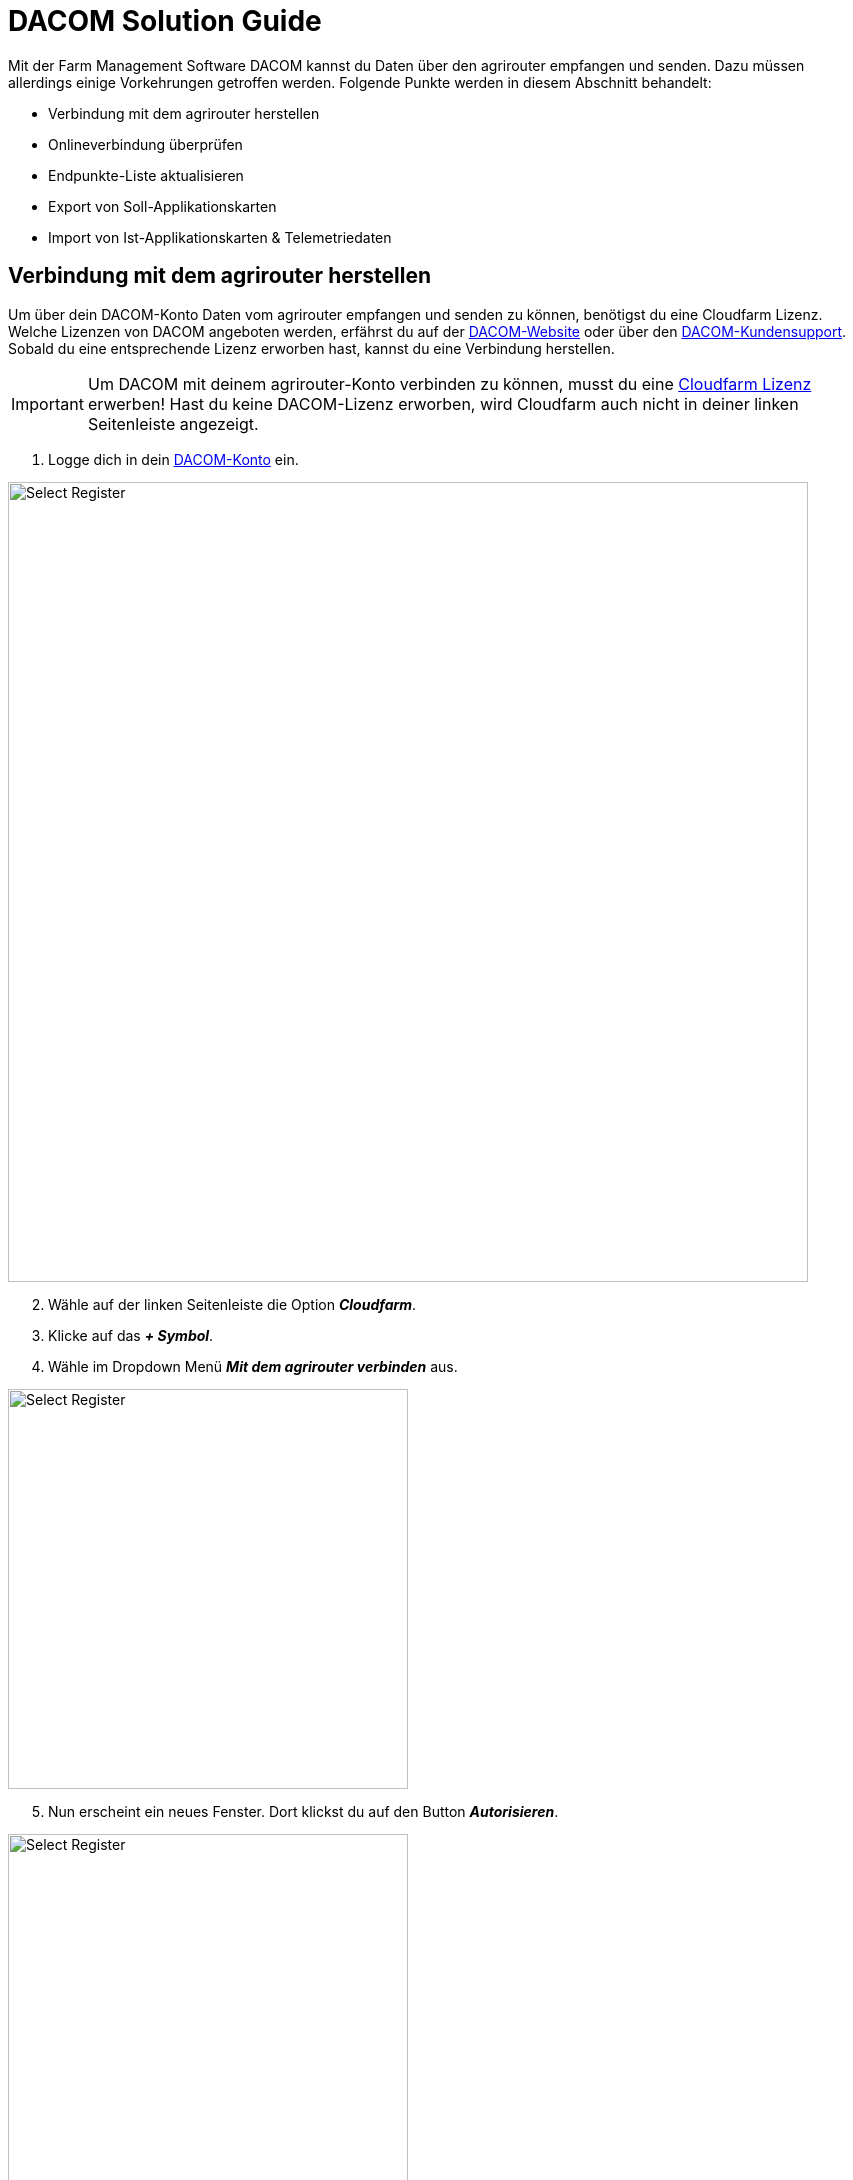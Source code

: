 = DACOM Solution Guide

Mit der Farm Management Software DACOM kannst du Daten über den agrirouter empfangen und senden. Dazu müssen allerdings einige Vorkehrungen getroffen werden. Folgende Punkte werden in diesem Abschnitt behandelt:

* Verbindung mit dem agrirouter herstellen
* Onlineverbindung überprüfen
* Endpunkte-Liste aktualisieren
* Export von Soll-Applikationskarten
* Import von Ist-Applikationskarten & Telemetriedaten

[#connect-agrirouter]
== Verbindung mit dem agrirouter herstellen

Um über dein DACOM-Konto Daten vom agrirouter empfangen und senden zu können, benötigst du eine Cloudfarm Lizenz. Welche Lizenzen von DACOM angeboten werden, erfährst du auf der https://www.dacom.nl/de/produkte/cloudfarm/#pricing[DACOM-Website, window="_blank"] oder über den https://www.dacom.nl/de/service/[DACOM-Kundensupport, window="_blank"]. Sobald du eine entsprechende Lizenz erworben hast, kannst du eine Verbindung herstellen.

[IMPORTANT]
====
Um DACOM mit deinem agrirouter-Konto verbinden zu können, musst du eine https://www.dacom.nl/de/produkte/cloudfarm/#pricing[Cloudfarm Lizenz, window="_blank"] erwerben! Hast du keine DACOM-Lizenz erworben, wird Cloudfarm auch nicht in deiner linken Seitenleiste angezeigt.
====

. Logge dich in dein https://dacom.farm/accounts/login/[DACOM-Konto, window="_blank"] ein.

image::interactive_agrirouter/dacom/dacom-connect-agrirouter-1-de.png[Select Register, 800]

[start=2]
. Wähle auf der linken Seitenleiste die Option *_Cloudfarm_*.
. Klicke auf das *_+ Symbol_*.
. Wähle im Dropdown Menü *_Mit dem agrirouter verbinden_* aus.


[.float-group]
--
[.right]
image::interactive_agrirouter/dacom/dacom-connect-agrirouter-2-de.png[Select Register, 400]

[start=5]
. Nun erscheint ein neues Fenster. Dort klickst du auf den Button *_Autorisieren_*.
--

[.float-group]
--
[.left]
image::interactive_agrirouter/dacom/dacom-connect-agrirouter-3-de.png[Select Register, 400]

[start=6]
. Du wirst jetzt auf eine neue Seite weitergeleitet. Falls du in deinem Browser noch nicht mit deinem agrirouter Profil angemeldet bist, musst du dich zuerst anmelden. Bist zu bereits angemeldet, siehst du die hier gezeigte Seite. Dort klickst du auf *_VERBINDEN_* und es wird eine Verbindung mit deinem agrirouter-Konto hergestellt.
--

[start=7]
. Fertig, du kannst nun Dateien zwischen deinem DACOM-Konto und dem agrirouter austauschen.

== Onlineverbindung überprüfen
Um zu überprüfen, ob eine Verbindung zum agrirouter besteht, musst du die Schritte 1 - 4 des Kapitels <<connect-agrirouter,Verbindung zum agrirouter herstellen>> befolgen. Wurde erfolgreich eine Verbindung hergestellt, solltest du folgendes Fenster sehen.

image::interactive_agrirouter/dacom/dacom-check-connection-1-de.png[Select Register, 800]

. Anhand der Account ID, die unter *_Aktuell verbundenes Kundenkonto_* angezeigt wird, kannst du erkennen, welches agrirouter-Konto aktuell verbunden ist.
. Über den Button *_Zugangsberechtigung erneuern_*, kannst du deine Berechtigung aktualisieren.

[NOTE]
====
Deine *_agrirouter Account ID_* findest du in der https://manual.agrirouter.com/de/manual/latest/account.html#benutzerdaten-%C3%A4ndern[Kontoverwaltung, window="_blank"].
====

== Endpunkte aktualisieren

[.float-group]
--
[.right]
image::interactive_agrirouter/dacom/dacom-update-endpoints-1-de.png[Select Register, 400]

. Um deine Endpunkte zu überprüfen, klickst du in der linken Seitenleiste auf *_Mein Betrieb._*
. Wähle im Dropdown Menü *_Maschinen_*.
. Du siehst jetzt alle verbundenen Endpunkte anhand einer Kachel. Das kleine *_agrirouter Logo_* in der linken unteren Ecke der Kachel zeigt an, ob der Endpunkt über den agrirouter abgerufen wurde.
--

[.float-group]
--
[.left]
image::interactive_agrirouter/dacom/dacom-update-endpoints-2-de.png[Select Register, 400]

[start=4]
. Wenn du auf eine der Kacheln klickst, siehst im unteren Bereich des *_Fahrzeug bearbeiten_* Menüs den Hinweis, dass die Maschine über den agrirouter gefunden wurde.
--

== Export von Applikationskarten
Mit dem agrirouter kannst du drahtlos Applikationskarten von DACOM an deine Maschinen bzw. Terminals schicken. Voraussetzung hierfür ist, dass du bereits eine Applikationskarte erstellt hast.

[TIP]
====
Beachte bei der Erstellung einer Applikationskarte immer auf die Anforderungen der Maschine, an die sie gesendet werden soll (bspw. kg/ha, Körner/ha, oder cm Pflanzenabstand).
====

[.float-group]
--
[.right]
image::interactive_agrirouter/dacom/dacom-export-maps-1-de.png[Select Register, 400]

. Klicke in der linken Seitenleiste auf *_Mein Betrieb._*
. Wähle *_Maschinen_* aus.
. Klicke auf die Kachel einer Maschine, die mit dem agrirouter verbunden ist.
--

[.float-group]
--
[.left]
image::interactive_agrirouter/dacom/dacom-export-maps-2-de.png[Select Register, 400]

[start=4]
. Im unteren Bereich des Menüs *_Fahrzeug bearbeiten_* findest du eine Checkbox mit der Bezeichnung *_Plan automatisch schicken_*. Ist diese Checkbox ausgewählt, werden alle Applikationskarten, die du speicherst, automatisch an diese Maschine bzw. diesen Endpunkt gesendet.
--


[NOTE]
====
Bei DACOM werden deine Applikationskarten automatisch immer direkt an alle Endpunkte gesendet, die über eine https://manual.agrirouter.com/de/manual/latest/routing.html[Route, window="_blank"] mit dem agrirouter verbunden sind. 
====

=== Mehrere Karten an eine Maschine senden

Manchmal kann es Sinn machen, mehrere Applikationskarten zusammen an einen Endpunkt zu senden. Hierzu werden die Applikationskarten in einem Auftrag zusammengefasst. Wie das funktioniert, erfährst du im Folgenden.

image::interactive_agrirouter/dacom/dacom-export-several-maps-1-de.png[Select Register, 800]

. Klicke in der linken Seitenleiste auf *_Aufzeichnen_*.
. Wähle mindestens 2 Applikationskarten aus, indem du die *_Checkboxen_* markierst.
. Klicke *_Auftrag_*.

[.float-group]
--
[.right]
image::interactive_agrirouter/dacom/dacom-export-several-maps-2-de.png[Select Register, 400]

[start=4]
. Ein neues Fenster wird, geöffnet. Trage dort den Namen des Auftrags ein.
. Klicke *_speichern_*.
--

[.float-group]
--
[.left]
image::interactive_agrirouter/dacom/dacom-export-several-maps-3-de.png[Select Register, 400]

[start=6]
. Jetzt kannst du über die Pfeiltaste auf der rechten Seite der Auftragskachel die Option *_Alle Aufgaben ausführen_* wählen, um sie gleichzeitig an deine Endpunkte zu senden.
--

== Import von Ist-Applikationskarten (As-Applied Maps) & Telemetriedaten
Wenn du mit deiner Maschine eine As-Applied-Map erstellst oder andere Telemetriedaten, wie bspw. den Kraftstoffverbrauch, aufzeichnest, empfängst du diese automatisch über den agrirouter in deinem DACOM-Konto.

image::interactive_agrirouter/dacom/dacom-import-maps-1-de.png[Select Register, 800]

. Klicke hierzu einfach in der linken Seitenleiste auf *_Cloudfarm_*.
. Du siehst dann rechts neben der linken Seitenleiste alle Informationen, die du in der letzten Zeit über den agrirouter und andere Quellen empfangen hast.